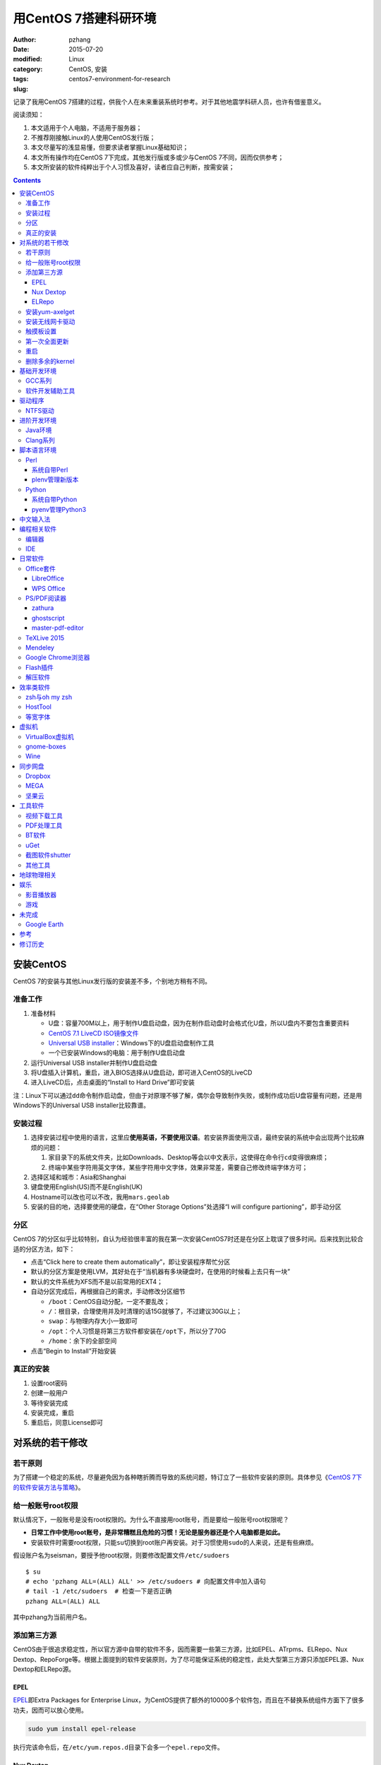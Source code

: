 用CentOS 7搭建科研环境
############################

:author: pzhang
:date: 2015-07-20
:modified:
:category: Linux
:tags: CentOS, 安装
:slug: centos7-environment-for-research

记录了我用CentOS 7搭建的过程，供我个人在未来重装系统时参考。对于其他地震学科研人员，也许有借鉴意义。

阅读须知：

#. 本文适用于个人电脑，不适用于服务器；
#. 不推荐刚接触Linux的人使用CentOS发行版；
#. 本文尽量写的浅显易懂，但要求读者掌握Linux基础知识；
#. 本文所有操作均在CentOS 7下完成，其他发行版或多或少与CentOS 7不同，因而仅供参考；
#. 本文所安装的软件纯粹出于个人习惯及喜好，读者应自己判断，按需安装；

.. contents::

安装CentOS
==========

CentOS 7的安装与其他Linux发行版的安装差不多，个别地方稍有不同。

准备工作
--------

#. 准备材料

   - U盘：容量700M以上，用于制作U盘启动盘，因为在制作启动盘时会格式化U盘，所以U盘内不要包含重要资料
   - `CentOS 7.1 LiveCD ISO镜像文件 <http://mirrors.ustc.edu.cn/centos/7.1.1503/isos/x86_64/CentOS-7-x86_64-LiveCD-1503.iso>`_
   - `Universal USB installer <http://www.pendrivelinux.com/universal-usb-installer-easy-as-1-2-3/>`_\ ：Windows下的U盘启动盘制作工具
   - 一个已安装Windows的电脑：用于制作U盘启动盘

#. 运行Universal USB installer并制作U盘启动盘
#. 将U盘插入计算机，重启，进入BIOS选择从U盘启动，即可进入CentOS的LiveCD
#. 进入LiveCD后，点击桌面的“Install to Hard Drive”即可安装

注：Linux下可以通过\ ``dd``\ 命令制作启动盘，但由于对原理不够了解，偶尔会导致制作失败，或制作成功后U盘容量有问题，还是用Windows下的Universal USB installer比较靠谱。

安装过程
--------

#. 选择安装过程中使用的语言，这里应\ **使用英语，不要使用汉语**\ 。若安装界面使用汉语，最终安装的系统中会出现两个比较麻烦的问题：

   #. 家目录下的系统文件夹，比如Downloads、Desktop等会以中文表示，这使得在命令行\ ``cd``\ 变得很麻烦；
   #. 终端中某些字符用英文字体，某些字符用中文字体，效果非常差，需要自己修改终端字体方可；

#. 选择区域和城市：Asia和Shanghai
#. 键盘使用English(US)而不是English(UK)
#. Hostname可以改也可以不改，我用\ ``mars.geolab``\
#. 安装的目的地，选择要使用的硬盘，在“Other Storage Options”处选择“I will configure partioning”，即手动分区

分区
-------

CentOS 7的分区似乎比较特别，自认为经验很丰富的我在第一次安装CentOS7时还是在分区上耽误了很多时间。后来找到比较合适的分区方法，如下：

- 点击“Click here to create them automatically”，即让安装程序帮忙分区
- 默认的分区方案是使用LVM，其好处在于“当机器有多块硬盘时，在使用的时候看上去只有一块”
- 默认的文件系统为XFS而不是以前常用的EXT4；
- 自动分区完成后，再根据自己的需求，手动修改分区细节

  - ``/boot``\ ：CentOS自动分配，一定不要乱改；
  - ``/``\ ：根目录，合理使用并及时清理的话15G就够了，不过建议30G以上；
  - ``swap``\ ：与物理内存大小一致即可
  - ``/opt``\ ：个人习惯是将第三方软件都安装在\ ``/opt``\ 下，所以分了70G
  - ``/home``\ ：余下的全部空间

- 点击“Begin to Install”开始安装

真正的安装
----------

#. 设置root密码
#. 创建一般用户
#. 等待安装完成
#. 安装完成，重启
#. 重启后，同意License即可

对系统的若干修改
================

若干原则
--------

为了搭建一个稳定的系统，尽量避免因为各种瞎折腾而导致的系统问题，特订立了一些软件安装的原则。具体参见《\ `CentOS 7下的软件安装方法与策略 <http://seisman.info/how-to-install-softwares-under-centos-7.html>`_\ 》。

给一般账号root权限
------------------

默认情况下，一般账号是没有root权限的。为什么不直接用root账号，而是要给一般账号root权限呢？

- **日常工作中使用root账号，是非常糟糕且危险的习惯！无论是服务器还是个人电脑都是如此。**
- 安装软件时需要root权限，只能\ ``su``\ 切换到root账户再安装。对于习惯使用\ ``sudo``\ 的人来说，还是有些麻烦。

假设账户名为seisman，要授予他root权限，则要修改配置文件\ ``/etc/sudoers``\ ::

    $ su
    # echo 'pzhang ALL=(ALL) ALL' >> /etc/sudoers # 向配置文件中加入语句
    # tail -1 /etc/sudoers  # 检查一下是否正确
    pzhang ALL=(ALL) ALL

其中pzhang为当前用户名。

添加第三方源
------------

CentOS由于很追求稳定性，所以官方源中自带的软件不多，因而需要一些第三方源，比如EPEL、ATrpms、ELRepo、Nux Dextop、RepoForge等。根据上面提到的软件安装原则，为了尽可能保证系统的稳定性，此处大型第三方源只添加EPEL源、Nux Dextop和ELRepo源。

EPEL
~~~~

`EPEL`_\ 即Extra Packages for Enterprise Linux，为CentOS提供了额外的10000多个软件包，而且在不替换系统组件方面下了很多功夫，因而可以放心使用。

.. code-block:: bash

   sudo yum install epel-release

执行完该命令后，在\ ``/etc/yum.repos.d``\ 目录下会多一个\ ``epel.repo``\ 文件。

Nux Dextop
~~~~~~~~~~

`Nux Dextop`_\ 中包含了一些与多媒体相关的软件包，作者尽量保证不覆盖base源。官方说明中说该源与EPEL兼容，实际上个别软件包存在冲突，但基本不会造成影响:
::

    sudo rpm -Uvh http://li.nux.ro/download/nux/dextop/el7/x86_64/nux-dextop-release-0-5.el7.nux.noarch.rpm

完成该命令后，在\ ``/etc/yum/repos.d``\ 目录下会多一个\ ``nux-dextop.repo``\ 文件。

ELRepo
~~~~~~

`ELRepo`\ 包含了一些硬件相关的驱动程序，比如显卡、声卡驱动::

    sudo rpm --import https://www.elrepo.org/RPM-GPG-KEY-elrepo.org
    sudo rpm -Uvh http://www.elrepo.org/elrepo-release-7.0-2.el7.elrepo.noarch.rpm

完成该命令后，在\ ``/etc/yum.repos.d``\ 目录下会多一个\ ``elrepo.repo``\ 文件。

安装yum-axelget
---------------

`yum-axelget`_\ 是EPEL提供的一个yum插件。使用该插件后用yum安装软件时可以并行下载，大大提高了软件的下载速度，减少了下载的等待时间::

    sudo yum install yum-axelget

安装该插件的同时会安装另一个软件axel。axel是一个并行下载工具，在下载http、ftp等简单协议的文件时非常好用。

安装无线网卡驱动
------------------

我的SL400无线网卡在CentOS 7下无法使用，先查看网卡型号::

    lspci | grep Network
    02:00.0 Ethernet controller: Qualcomm Atheros AR242x / AR542x Wireless Network Adapter (PCI-Express) (rev 01)

知道型号为AR242x / AR542x 后，利用\ `ELRepo <http://elrepo.org/tiki/tiki-index.php>`_\安装驱动::

    sudo yum install kmod-ath5k
    sudo modprobe -v ath5k

这样无线就可以用了！

触摸板设置
----------------

在synaptics manpage里面列出的所有参数都可以通过synclient进行配置.下面命令列出了一个完整的用户设置的清单：
::

    $ synclient -l

所有列出的参数都可以用synclient进行配置，比如::

    $ synclient VertEdgeScroll=1 # 启用边缘垂向滚动
    $ synclient PalmDetect=1 # 启用手掌检测

使用synclient进行成功的设定和测试后,你可以将这些设定添加到\ ``.bashrc``\中。

参考： `Archlinyx Wiki <https://wiki.archlinux.org/index.php/Touchpad_Synaptics_(%E7%AE%80%E4%BD%93%E4%B8%AD%E6%96%87)>`_

第一次全面更新
--------------

在进一步操作之前，先把已经安装的软件包都升级到最新版::

    sudo yum update

要更新的软件包有些多，可能需要一段时间。不过有了yum-axelget插件，速度已经快了很多啦。

重启
----

此处建议重启。

删除多余的kernel
----------------

在前面的\ ``yum update``\ 执行之后，可能会将kernel也一起更新，则在启动CentOS时启动项中会有很多项。

确认当前使用的kernel版本号::

    $ uname -r
    3.10.0-123.9.3.el7.x86_64

查找当前系统安装的所有kernel::

    $ rpm -qa | grep kernel
    kernel-3.10.0-123.8.1.el7.x86_64
    kernel-3.10.0-123.9.3.el7.x86_64
    kernel-devel-3.10.0-123.9.2.el7.x86_64
    kernel-tools-3.10.0-123.9.3.el7.x86_64
    kernel-headers-3.10.0-123.9.3.el7.x86_64
    kernel-3.10.0-123.9.2.el7.x86_64
    kernel-tools-libs-3.10.0-123.9.3.el7.x86_64
    kernel-devel-3.10.0-123.8.1.el7.x86_64
    kernel-devel-3.10.0-123.9.3.el7.x86_64

可以看出有三个版本的kernel，123.8.1、123.9.2和123.9.3。除了最新的kernel外，建议多保留一个旧kernel，以免新kernel出现问题时可以通过旧kernel进入系统。因而此处删除123.8.1版本的kernel::

    sudo yum remove kernel-3.10.0-123.8.1.el7.x86_64
    sudo yum remove kernel-devel-3.10.0-123.8.1.el7.x86_64

基础开发环境
============

GCC系列
-------

::

    sudo yum install gcc                     # C编译器
    sudo yum install gcc-c++                 # C++编译器
    sudo yum install gcc-gfortran            # Fortran编译器
    sudo yum install compat-gcc-44           # 兼容gcc 4.4
    sudo yum install compat-gcc-44-c++       # 兼容gcc-c++ 4.4
    sudo yum install compat-gcc-44-gfortran  # 兼容gcc-fortran 4.4
    sudo yum install compat-libf2c-34        # g77 3.4.x兼容库

软件开发辅助工具
----------------

::

    sudo yum install make
    sudo yum install gdb     # 代码调试器
    sudo yum install cmake   # Cmake
    sudo yum install git     # 版本控制
    sudo yum install git-svn # git的svn插件

驱动程序
========

NTFS驱动
--------

CentOS下默认无法挂载NTFS格式的硬盘。需安装nfts-3g即可实现即插即用::

    sudo yum install ntfs-3g


进阶开发环境
============

Java环境
--------

Java的一大特色在于跨平台，安装了Java运行环境，即可运行Java程序::

    sudo yum install java                        # java运行环境

Clang系列
---------

Clang可以认为是GCC的替代品，可以用于编译C、C++、Objective-C和Objective-C++。其提供了更友好的报错信息，在有些方面比GCC更友好，同时其提供了一个代码静态分析器，可以用于分析代码中可能出现的bug和内存溢出问题。

::

    sudo yum install clang             # clang编译器
    sudo yum install clang-analyzer    # clang静态分析器


脚本语言环境
============

Perl
----

CentOS 7.0自带了Perl 5.16.3（2013年03月11日发布），目前的最新版本为5.20.1（2014年09月14日发布）。

系统自带Perl
~~~~~~~~~~~~

系统自带Perl，就目前来看，版本不算老，基本够用。官方源和EPEL源中提供了1000多个模块，可以直接用yum安装::

    sudo yum install perl-Parallel-ForkManager  # 并行模块

若源中没有已打包好的模块，也可以使用perl自带的cpan来安装模块。

优先级：yum > cpan。

plenv管理新版本
~~~~~~~~~~~~~~~

若需要使用最新版本的perl，可以使用\ ``plenv``\ 安装新版本的perl，并使用plenv提供的cpanm命令安装模块::

    cpanm install Parallel::ForkManager # 并行模块

Python
------

CentOS 7.0自带Python 2.7.5，目前Python 2的最新版本为2.7.8，Python 3的最新版本为3.4.2。

系统自带Python
~~~~~~~~~~~~~~

系统自带的Python 2.7.5，基本已经够用，Python 2常用的模块在官方源或EPEL源中也有有编译好的包，因而直接通过yum安装即可::

    sudo yum install python-matplotlib  # 2D绘图库
    sudo yum install PyQt4  # Qt4的Python绑定
    sudo yum install numpy  # 数组操作库
    sudo yum install scipy  # 科学计算库
    sudo yum install python-requests  # 网页请求
    sudo yum install python-docopt  # 命令行参数分析器
    sudo yum install gdal-python    # gdal的Python绑定

pyenv管理Python3
~~~~~~~~~~~~~~~~

Python2与Python3之间是不完全兼容的，而我以Python3为主，所以需要安装一个Python3。

首先，安装\ ``pyenv``\ 来管理多个Python版本，然后利用pyenv安装anaconda3（即Python 3.4）。anaconda自带了众多科学计算所需的包，免去了安装的麻烦，对于其他包，则可以利用Python自带的pip安装::

    pip install requests
    pip install docopt


中文输入法
============

.. code-block:: bash

    sudo yum install "@Chinese Support"
    sudo yum install ibus ibus-libpinyin
    sudo yum install libpinyin

然后在区域键盘中选择汉语拼音。

编程相关软件
============

编辑器
------

#. vim
#. sublime text 3

IDE
----

- Python IDE：\ `PyCharm Community Edition <https://www.jetbrains.com/pycharm/>`_

日常软件
========

Office套件
----------

LibreOffice
~~~~~~~~~~~

大多数Linux发行版都自带LibreOffice::

    sudo yum install libreoffice

LibreOffice与Microsoft Office的兼容性不太好，操作界面与MS Office也有较大差异，让人不太习惯。

WPS Office
~~~~~~~~~~

若在Linux下对于文档处理有更高一些的要求，可以尝试目前还处于测试版的WPS Office for Linux。WPS Office的兼容性以及界面都比LibreOffice要好很多，值得期待，当然还是不能做到完全兼容MS Office。

相比而言，WPS Office for Linux与MS Office的兼容性较好。

- 中文官网： http://linux.wps.cn/
- 英文官网：http://www.wps.com/linux

其目前还处于测试阶段，最新版本为Alpha 19.

- 安装包：`wps-office-9.1.0.4975-1.a19p1.x86_64.rpm <kdl.cc.ksosoft.com/wps-community/download/a19/wps-office-9.1.0.4975-1.a19p1.x86_64.rpm>`_
- 字体包：`wps-office-fonts-1.0-1.noarch.rpm <http://kdl.cc.ksosoft.com/wps-community/download/a15/wps-office-fonts-1.0-1.noarch.rpm>`_

下载完成后，cd至所在文件夹安装

.. code-block:: bash

    $ sudo yum install wps-office-9.1.0.4975-1.a19p1.x86_64.rpm
    $ sudo yum install wps-office-fonts-1.0-1.noarch.rpm

完成后，在“Application”中可以找到相关项。

PS/PDF阅读器
------------

系统自带的evince阅读器，可以打开PS和PDF文件，基本足够日常的使用了。

zathura
~~~~~~~

zathura可以查看PS、PDF、djvu格式的文件，可以作为evince的替代品::

    sudo yum install zathura zathura-plugins-all

ghostscript
~~~~~~~~~~~

::

    sudo yum install ghostscript

master-pdf-editor
~~~~~~~~~~~~~~~~~

官方网站: https://code-industry.net/free-pdf-editor/

::

    sudo yum localinstall http://get.code-industry.net/public/master-pdf-editor3-3.2.62-1.x86_64.rpm

TeXLive 2015
------------

系统是自带了TeXLive，版本较老，还是安装最新版比较好。

根据 `TeXLive2015安装 <{filename}../Programming/2015-09-24_install-texlive2015.rst>`_ 一文，从ISO文件中安装TeXLive。

Mendeley
--------

Mendeley是一个跨平台的文献管理软件，其内部自带了一个可以添加注释的PDF阅读器。

下载Generic Linux (64 bits) ：http://www.mendeley.com/download-mendeley-desktop

安装::

    tar -xvf mendeleydesktop-1.12.3-linux-x86_64.tar.bz2  # 解压
    sudo mv mendeleydesktop /opt  # 复制到/opt下
    cd /opt/mendeleydesktop/bin   # cd进去
    ./install-mendeley-link-handler.sh /opt/mendeleydesktop/bin/mendeleydesktop
    sudo yum install qtwebkit  # 安装依赖包

注销重新登陆，在Application->Education下即可看到mendeley的相关项目。不过是没有软件的图标的，强迫症不能忍，用下面的命令解决::

    cp /opt/mendeleydesktop/share/icons/hicolor/128x128/apps/mendeleydesktop.png ~/.local/share/icons/

Google Chrome浏览器
-------------------

默认的浏览器是Firefox，还是更喜欢Chrome浏览器。

直接下载 http://www.google.cn/chrome/

然后本地安装::

    sudo yum install google-chrome-stable_current_x86_64.rpm

这样安装会自动解决依赖关系。



Flash插件
---------

Flash插件主要是看在线视频的时候要用。Google浏览器自带了Flash插件，所以这里安装的flash插件主要是为了firefox。

::

    sudo rpm -ivh http://linuxdownload.adobe.com/adobe-release/adobe-release-x86_64-1.0-1.noarch.rpm
    sudo rpm --import /etc/pki/rpm-gpg/RPM-GPG-KEY-adobe-linux
    sudo yum install flash-plugin

解压软件
--------

解压7z或zip格式需要p7zip，由EPEL提供::

    sudo yum install p7zip

解压rar格式需要unrar，该软件由Nux Dextop提供::

    sudo yum install unrar


效率类软件
==========

这一类工具能够在不同方面提高科研的效率，也提高了使用者的体验。

zsh与oh my zsh
--------------

Linux下有很多shell，比如最常见的bash，除此之外还有csh、ksh。zsh也是一个shell。

zsh的特点在于：

- 语法基本完全兼容于bash，一般用户完全体会不到其区别
- zsh提供命令补全特性，比bash的补全要更好用
- 可配置性强

完全不经配置的zsh已经很好用了，一般用户也没必要花时间研究配置。\ `oh my zsh <https://github.com/robbyrussell/oh-my-zsh>`_\ 是一群人一起维护的一套zsh配置文件。直接用这个配置文件，稍稍了解一点会有更好的体验。

安装zsh::

    sudo yum install zsh

安装oh my zsh::

    curl -L http://install.ohmyz.sh | sh

上面的命令，做了如下几件事情：

- 下载\ ``oh my zsh``\ 到\ ``~/.oh-my-zsh``\
- 备份已有的zsh配置文件\ ``~/.zshrc``\ ，并复制新的\ ``.zshrc``\ 文件
- 将当前用户的默认shell由bash改成zsh

第三步中，会报错如下：\ ``chsh: "/usr/bin/zsh" is not listed in /etc/shells.``\ ，需要手动修改默认shell::

    chsh -s /bin/zsh

chsh命令修改的是login shell，因而需要退出当前用户并重新登陆，以后用户的默认shell就从bash变成了zsh，所有的配置都不用写到\ ``.bashrc``\ 而要写到\ ``.zshrc``\ 中。

在\ ``.zshrc``\ 中可以选择喜欢的主题，以及适当数量的插件。下面列出我在用的插件:

#. git

   该插件为git的众多常用命令提供了更简单的别名，比如\ ``git status``\ 的别名是\ ``gst``\ ，大大简写了击键数。但该插件中\ ``git mergetool --no-prompt``\ 的别名是\ ``gmt``\ ，与GMT软件冲突，需要将该插件的目录git复制到custom/plugins下，然后删除其中的gmt别名；

#. 命令补全插件: pip, pyenv
#. sudo：按两下\ ``ESC``\ 即可在当前命令前加上\ ``sudo``\
#. yum：为常见的yum命令提供别名


HostTool
--------

科学上网几乎已经成为每个搞科研的人的必备技能。

科学上网的方式有很多，这里只说HostTool：https://hosts.huhamhire.com/

HostTool科学上网本质上就是用最新的host文件替代了系统自带的host文件。

下载解压后，进入目录，直接\ ``sudo python2 hoststool.py``\ 即可运行，具体的用法自己研究一下。

等宽字体
--------

编程要用等宽字体，这点是常识了。一款适合编程的等宽字体，至少要满足如下几个要求：

#. 易于区分“1”、“i”和“l”
#. 易于区分“0”、“o”和“O”
#. 易于区分中文下的左引号和右引号
#. 美观

目前选择的\ `Source Code Pro <https://github.com/adobe-fonts/source-code-pro>`_\。
将解压后的字体文件放在\ ``~/.fonts``\ 目录下，并修改终端、gedit以及其他编辑器、IDE等的默认字体。

虚拟机
======

有时候可能需要在Windows下做一些操作，如果机器性能足够好的话，可以安装虚拟机。

VirtualBox虚拟机
----------------

VirtuabBox的安装::

    wget http://download.virtualbox.org/virtualbox/rpm/rhel/virtualbox.repo
    sudo mv virtualbox.repo /etc/yum.repos.d/
    sudo yum install VirtualBox-5.0

需要注意两点：

- 若机器性能不够，虚拟机的使用体验会非常差，所以不建议在老机器上使用；
- 更新kernel之后需要执行\ ``sudo /etc/init.d/vboxdrv setup``\ ；
- 在VirtualBox安装虚拟系统后，记得使用“设备”->“安装增强功能”，使用效果会更好；

gnome-boxes
-----------

gnome-boxes是GNOME3开发的一个虚拟机工具，使用体验不如VirtualBox::

    sudo yum install gnome-boxes

Wine
----

Wine是一个可以让Windows程序运行在Linux下的软件。类似虚拟机，但跟虚拟机又不太一样::

    sudo yum install wine


同步网盘
========

网盘根据功能大概可以分为两类：同步网盘和备份网盘。既然是同步网盘，Linux下的客户端必不可少。就目前已知的情况来看，CentOS7下能使用的同步网盘只有三个：Dropbox、MEGA和坚果云。

我主要用同步网盘将Linux机器上的PDF文献同步到iPad上。

Dropbox
-------

又是一个被墙的工具，熟练掌握科学上网技巧的人可以使用，一般人还是不要用了。

::

    wget https://www.dropbox.com/download?dl=packages/fedora/nautilus-dropbox-1.6.2-1.fedora.x86_64.rpm
    sudo rpm -i nautilus-dropbox-1.6.2-1.fedora.x86_64.rpm

MEGA
----

MEGA： https://mega.co.nz/

免费容量50G，作为同步盘来说基本是够用了。

::

    # 下载主程序
    wget https://mega.nz/linux/MEGAsync/CentOS_7/x86_64/megasync-CentOS_7.x86_64.rpm
    # 下载文件管理器扩展（可选）
    wget https://mega.nz/linux/MEGAsync/CentOS_7/x86_64/nautilus-megasync-CentOS_7.x86_64.rpm
    sudo yum localinstall megasync-CentOS_7.x86_64.rpm
    sudo yum localinstall nautilus-megasync-CentOS_7.x86_64.rpm

坚果云
------

国内的全平台同步网盘，不限空间，但限制每月上传流量1G，下载流量3G。

::

    # 坚果云依赖于notify-python
    sudo yum install notify-python
    # 下载
    wget https://jianguoyun.com/static/exe/installer/fedora/nautilus_nutstore_amd64.rpm
    sudo rpm -i nautilus_nutstore_amd64.rpm


工具软件
========

视频下载工具
------------

`you-get <https://github.com/soimort/you-get>`_\ 和\ `youtube-dl <https://github.com/rg3/youtube-dl>`\ 是两个用于从视频网站上下载视频文件的工具。其中，后者支持的网站更多，但前者对国内的视频网站支持更好。

::

    pip install you-get
    pip install youtube-dl
    # EPEL中提供了youtube-dl包，因而也可以使用yum安装。一般来说，pip安装的版本更新一些

PDF处理工具
-----------

`cpdf <http://community.coherentpdf.com/>`_\ 是一个跨平台的PDF处理工具，可以完成常见的PDF合并、切割、加密解密、书签、水印等功能。

下载已编译好的\ `二进制包 <https://github.com/coherentgraphics/cpdf-binaries/archive/master.zip>`_\ ，解压，并将与自己的平台对应的二进制文件复制到\ ``${HOME}/bin``\ 目录下即可使用。

BT软件
------

transmission是Linux下常用的Torrent下载软件::

    sudo yum install transmission

在“Application”->“Internet”->中可以启动transmission。

uGet
----

http://ugetdm.com/

uGet是Linux下的一个下载工具，支持HTTP、HTTPS、FTP、Torrent等，支持多连接，并可以监视剪贴板::

    sudo yum --enablerepo=epel-testing install uget aria2

截图软件shutter
---------------

GNOME自带了截图工具。\ ``PrtScn``\ 为截取整个屏幕；\ ``Alt+PrtScn``\ 为截取当前窗口；\ ``Shift+PrtScn``\ 为自定义截屏区域。

`shutter`_\ 是一个功能更强大的截图工具，支持不同的截图方式、图片格式，还支持图片的简单编辑与注释::

    sudo yum install shutter

可以通过\ `修改快捷键使shutter成为默认的截图工具 <http://shutter-project.org/faq-help/set-shutter-as-the-default-screenshot-tool/>`_\ 。

其他工具
--------

::

    sudo yum install nfs-utils     # 挂载NFS文件系统所必须
    sudo yum install xclip         # 终端的文本复制工具
    sudo yum install ImageMagick   # 其中的import和convert命令很有用
    sudo yum install dos2unix unix2dos  # Windows和Linux换行符互相转换
    sudo yum install meld          # 图形界面下的文件差异比较工具


地球物理相关
============

#. SAC

   参考《\ `SAC参考手册 <http://seisman.info/sac-manual.html>`_\ 》中的相关章节。

#. GMT

   - `安装GMT4 <http://seisman.info/install-gmt4-under-linux.html>`_
   - `安装GMT5 <http://seisman.info/install-gmt5-under-linux.html>`_

#. `TauP <http://seisman.info/install-taup.html>`_\ ：走时计算工具
#. `rdseed <http://seisman.info/install-rdseed.html>`_\ ：SEED转SAC的工具
#. win32tools：Hinet自定义的win32格式转SAC格式
#. `pssac <http://seisman.info/install-pssac.html>`_\ ：用GMT绘制SAC文件
#. `distaz <http://seisman.info/calculate-dist-az-baz.html>`_\ ：根据两点经纬度计算震中距和方位角

娱乐
====

影音播放器
----------

Nux Dextop提供了mplayer和VLC，可以用于播放常见格式的音频和视频，二者选其一安装即可::

    sudo yum install mplayer
    sudo yum install vlc

游戏
----

::

    sudo yum install 2048-cli   # 2048命令行版

未完成
======

Google Earth
------------

理论上Google Earth应该可以跟Google Chrome用类似的方法来安装的，但是由于Google Earth的rpm包存在bug，导致无法通过上面的方法安装。

::

    $ cd -
    $ wget https://dl.google.com/dl/earth/client/current/google-earth-stable_current_x86_64.rpm
    $ rpm2cpio google-earth-stable_current_x86_64.rpm | cpio -div
    $ sudo cp -r opt/google/earth /opt/google/
    $ sudo cp etc/cron.daily/google-earth /etc/cron.daily/
    $ rm -rf usr opt etc
    $ sudo ln -s /opt/google/earth/free/googleearth /usr/bin/google-earth

安装完成后，启动后奔溃。。


参考
====

#. `ELRepo官方网站 <http://elrepo.org/tiki/tiki-index.php>`_
#. `ELRepo kmod-nvidia <http://elrepo.org/tiki/kmod-nvidia>`_
#. `CentOS Yum软件库样例 <http://wiki.centos.org/zh/AdditionalResources/Repositories/GoogleYumRepos>`_
#. `Seisman博客 <http://seisman.info/linux-environment-for-seismology-research.html>`_

修订历史
========

- 2015-07-20：初稿,取自Seisman博客， 根据自己需求做了修改；
- 2015-08-13：修改了安装Chrome部分,改为直接安装
- 2015-09-02：添加WPS Office部分直接在文中
- 2015-09-24：之前的中文输入法体验不佳，干脆用自带的了，更改了中文输入法部分

.. _yum-axelget: https://dl.fedoraproject.org/pub/epel/7/x86_64/repoview/yum-axelget.html
.. _EPEL: https://fedoraproject.org/wiki/EPEL
.. _ELRepo: http://elrepo.org/tiki/tiki-index.php
.. _Nux Dextop: http://li.nux.ro/repos.html
.. _shutter: http://shutter-project.org/
